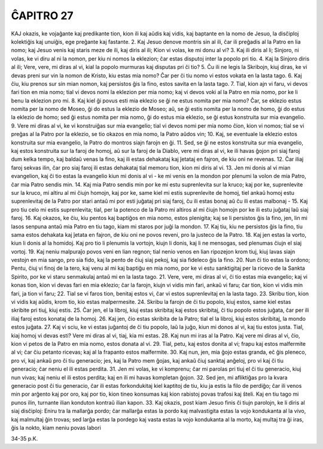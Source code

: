 ĈAPITRO 27
----------

KAJ okazis, ke vojaĝante kaj predikante tion, kion ili kaj aŭdis kaj vidis, kaj baptante en la nomo de Jesuo, la disĉiploj kolektiĝis kaj unuiĝis, ege preĝante kaj fastante.
2. Kaj Jesuo denove montris sin al ili, ĉar ili preĝadis al la Patro en lia nomo; kaj Jesuo venis kaj staris meze de ili, kaj diris al ili; Kion vi volas, ke mi donu al vi?
3. Kaj ili diris al li; Sinjoro, ni volas, ke vi diru al ni la nomon, per kiu ni nomos la eklezion; ĉar estas disputoj inter la popolo pri tio.
4. Kaj la Sinjoro diris al ili; Vere, vere, mi diras al vi, kial la popolo murmuras kaj disputas pri ĉi tio?
5. Ĉu ili ne legis la Skribojn, kiuj diras, ke vi devas preni sur vin la nomon de Kristo, kiu estas mia nomo? Ĉar per ĉi tiu nomo vi estos vokata en la lasta tago.
6. Kaj ĉiu, kiu prenos sur sin mian nomon, kaj persistos ĝis la fino, estos savita en la lasta tago.
7. Tial, kion ajn vi faru, vi devos fari tion en mia nomo; tial vi devos nomi la eklezion per mia nomo; kaj vi devos voki al la Patro en mia nomo, por ke li benu la eklezion pro mi.
8. Kaj kiel ĝi povus esti mia eklezio se ĝi ne estus nomita per mia nomo? Ĉar, se eklezio estus nomita per la nomo de Moseo, ĝi do estus la eklezio de Moseo; aŭ, se ĝi estis nomita per la nomo de homo, ĝi do estus la eklezio de homo; sed ĝi estus nomita per mia nomo, ĝi do estus mia eklezio, se ĝi estus konstruita sur mia evangelio.
9. Vere mi diras al vi, ke vi konstruiĝas sur mia evangelio; tial vi devos nomi per mia nomo ĉion, kion vi nomos; tial se vi preĝas al la Patro por la eklezio, se tio okazos en mia nomo, la Patro aŭdos vin;
10. Kaj, se eventuale la eklezio estos konstruita sur mia evangelio, la Patro do montros siajn farojn en ĝi.
11. Sed, se ĝi ne estos konstruita sur mia evangelio, kaj estos konstruita sur la faroj de homoj, aŭ sur la faroj de la Diablo, vere mi diras al vi, ke ili havas ĝojon pri siaj faroj dum kelka tempo, kaj baldaŭ venas la fino, kaj ili estas dehakataj kaj ĵetataj en fajron, de kiu oni ne revenas.
12. Ĉar iliaj faroj sekvas ilin, ĉar pro siaj faroj ili estas dehakataj tial memoru tion, kion mi diris al vi.
13. Jen mi donis al vi mian evangelion, kaj ĉi tio estas la evangelio kiun mi donis al vi - ke mi venis en la mondon por plenumi la volon de mia Patro, ĉar mia Patro sendis min.
14. Kaj mia Patro sendis min por ke mi estu suprenlevita sur la kruco; kaj por ke, suprenlevite sur la kruco, mi altiru al mi ĉiujn homojn, kaj por ke, same kiel mi estis suprenlevite de homoj, tiel ankaŭ homoj estu suprenlevitaj de la Patro por stari antaŭ mi por esti juĝataj pri siaj faroj, ĉu ili estas bonaj aŭ ĉu ili estas malbonaj -
15. Kaj pro tiu celo mi estis suprenlevita; tial, per la potenco de la Patro mi altiros al mi ĉiujn homojn por ke ili estu juĝataj laŭ siaj faroj.
16. Kaj okazos, ke ĉiu, kiu pentos kaj baptiĝos en mia nomo, estos plenigita; kaj se li persistos ĝis la fino, jen, lin mi lasos senpuna antaŭ mia Patro en tiu tago, kiam mi staros por juĝi la mondon.
17. Kaj tiu, kiu ne persistos ĝis la fino, tiu sama estos dehakata kaj ĵetata en fajron, de kiu oni ne povos reveni, pro la justeco de la Patro.
18. Kaj jen estas la vorto, kiun li donis al la homidoj. Kaj pro tio li plenumis la vortojn, kiujn li donis, kaj li ne mensogas, sed plenumas ĉiujn el siaj vortoj.
19. Kaj neniu malpuraĵo povos veni en lian regnon; tial nenio venos en lian ripozejon krom tiuj, kiuj lavas siajn vestojn en mia sango, pro sia fido, kaj la pento de ĉiuj siaj pekoj, kaj sia fideleco ĝis la fino.
20. Nun ĉi tio estas la ordono; Pentu, ĉiuj vi finoj de la tero, kaj venu al mi kaj baptiĝu en mia nomo, por ke vi estu sanktigitaj per la ricevo de la Sankta Spirito, por ke vi staru senmakulaj antaŭ mi en la lasta tago.
21. Vere, vere, mi diras al vi, ĉi tio estas mia evangelio; kaj vi konas tion, kion vi devas fari en mia eklezio; ĉar la farojn, kiujn vi vidis min fari, ankaŭ vi faru; ĉar tion, kion vi vidis min fari, ja tion vi faru;
22. Tial se vi faros tion, benitaj estos vi, ĉar vi estos suprenlevitaj en la lasta tago.
23. Skribu tion, kion vi vidis kaj aŭdis, krom tio, kio estas malpermesite.
24. Skribu la farojn de ĉi tiu popolo, kiuj estos, same kiel estas skribite pri tiuj, kiuj estis.
25. Ĉar jen, el la libroj, kiuj estas skribitaj kaj estos skribitaj, ĉi tiu popolo estos juĝata, ĉar per ili iliaj faroj estos konataj de la homoj.
26. Kaj jen, ĉio estas skribita de la Patro; tial el la libroj, kiuj estos skribitaj, la mondo estos juĝata.
27. Kaj vi sciu, ke vi estas juĝantoj de ĉi tiu popolo, laŭ la juĝo, kiun mi donos al vi, kaj tiu estos justa. Tial, kiaj homoj vi devas esti? Vere mi diras al vi, tiaj, kia mi estas.
28. Kaj nun mi iras al la Patro. Kaj vere mi diras al vi, ĉio, kion vi petos de la Patro en mia nomo, estos donata al vi.
29. Tial, petu, kaj estos donita al vi; frapu kaj estos malfermite al vi; ĉar ĉiu petanto ricevas; kaj al la frapanto estos malfermite.
30. Kaj nun, jen, mia ĝojo estas granda, eĉ ĝis pleneco, pro vi, kaj ankaŭ pro ĉi tiu generacio; jes, kaj la Patro mem ĝojas, kaj ankaŭ ĉiuj sanktaj anĝeloj, pro vi kaj ĉi tiu generacio; ĉar neniu el ili estas perdita.
31. Jen mi volas, ke vi komprenu; ĉar mi parolas pri tiuj el ĉi tiu generacio, kiuj nun vivas; kaj neniu el ili estos perdita; kaj en ili mi havas kompletan ĝojon.
32. Sed jen, mi afliktiĝas pro la kvara generacio post ĉi tiu generacio, ĉar ili estas forkondukitaj kiel kaptitoj de tiu, kiu ja estis la filo de perdiĝo; ĉar ili venos min por arĝento kaj por oro, kaj por tio, kion tineo konsumas kaj kion rabistoj povas trafosi kaj ŝteli. Kaj en tiu tago mi punos ilin, turnante ilian konduton kontraŭ ilian kapon.
33. Kaj okazis, post kiam Jesuo finis ĉi tiujn parolojn, ke li diris al siaj disĉiploj: Eniru tra la mallarĝa pordo; ĉar mallarĝa estas la pordo kaj malvastigita estas la vojo kondukanta al la vivo, kaj malmultaj ĝin trovas; sed larĝa estas la pordego kaj vasta estas la vojo kondukanta al la morto, kaj multaj tra ĝi iras, ĝis la nokto, kiam neniu povas labori

34-35 p.K.
